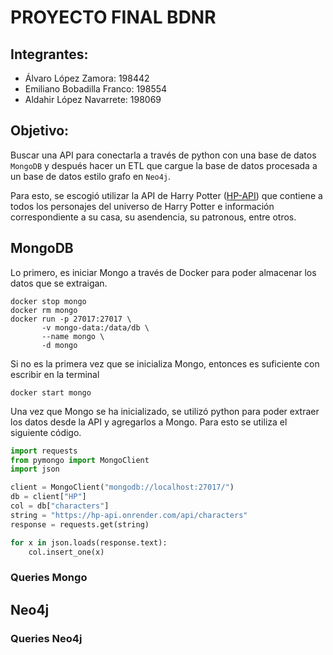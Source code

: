 * PROYECTO FINAL BDNR 
** Integrantes:
    - Álvaro López Zamora: 198442
    - Emiliano Bobadilla Franco: 198554
    - Aldahir López Navarrete: 198069

** Objetivo:
Buscar una API para conectarla a través de python con una base de datos ~MongoDB~ y después hacer un ETL que cargue la base de datos procesada a un base de datos estilo grafo en ~Neo4j~.

Para esto, se escogió utilizar la API de Harry Potter ([[https://hp-api.onrender.com][HP-API]]) que contiene a todos los personajes del universo de Harry Potter e información correspondiente a su casa, su asendencia, su patronous, entre otros.

** MongoDB
Lo primero, es iniciar Mongo a través de Docker para poder almacenar los datos que se extraigan.

#+begin_src shell
docker stop mongo
docker rm mongo
docker run -p 27017:27017 \
       -v mongo-data:/data/db \
       --name mongo \
       -d mongo
#+end_src

Si no es la primera vez que se inicializa Mongo, entonces es suficiente con escribir en la terminal

#+begin_src shell
docker start mongo
#+end_src

Una vez que Mongo se ha inicializado, se utilizó python para poder extraer los datos desde la API y agregarlos a Mongo. Para esto se utiliza el siguiente código.

#+begin_src python
import requests
from pymongo import MongoClient
import json

client = MongoClient("mongodb://localhost:27017/")
db = client["HP"]
col = db["characters"]
string = "https://hp-api.onrender.com/api/characters"
response = requests.get(string)

for x in json.loads(response.text):
    col.insert_one(x)
#+end_src

*** Queries Mongo

** Neo4j

*** Queries Neo4j
